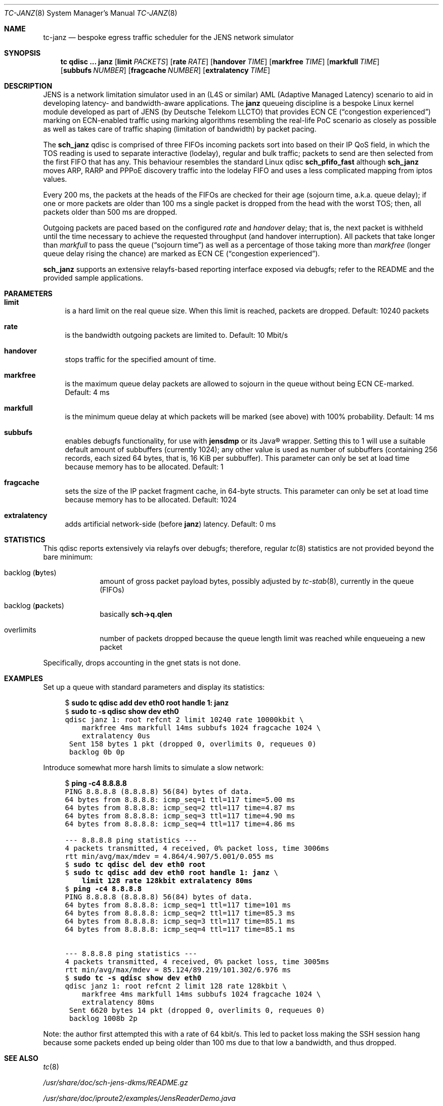 .\" Copyright © 2022 mirabilos <t.glaser@tarent.de>
.\" Licensor: Deutsche Telekom LLCTO
.\"
.\" Provided that these terms and disclaimer and all copyright notices
.\" are retained or reproduced in an accompanying document, permission
.\" is granted to deal in this work without restriction, including un‐
.\" limited rights to use, publicly perform, distribute, sell, modify,
.\" merge, give away, or sublicence.
.\"
.\" This work is provided “AS IS” and WITHOUT WARRANTY of any kind, to
.\" the utmost extent permitted by applicable law, neither express nor
.\" implied; without malicious intent or gross negligence. In no event
.\" may a licensor, author or contributor be held liable for indirect,
.\" direct, other damage, loss, or other issues arising in any way out
.\" of dealing in the work, even if advised of the possibility of such
.\" damage or existence of a defect, except proven that it results out
.\" of said person’s immediate fault when using the work as intended.
.\"-
.if \n(.g .hlm 0
.Dd August 31, 2022
.Dt TC\-JANZ 8
.Os Linux
.Sh NAME
.Nm tc\-janz
.Nd bespoke egress traffic scheduler for the JENS network simulator
.Sh SYNOPSIS
.Nm tc
.Ic qdisc ...\& Nm janz
.Op Ic limit Ar PACKETS
.Op Ic rate Ar RATE
.Op Ic handover Ar TIME
.Op Ic markfree Ar TIME
.Op Ic markfull Ar TIME
.Op Ic subbufs Ar NUMBER
.Op Ic fragcache Ar NUMBER
.Op Ic extralatency Ar TIME
.Sh DESCRIPTION
JENS is a network limitation simulator used in an
.Pq L4S or similar
.No AML Pq Adaptive Managed Latency
scenario to aid in developing latency- and bandwidth-aware applications.
The
.Nm janz
queueing discipline is a bespoke Linux kernel module developed as part of JENS
.Pq by Deutsche Telekom LLCTO
that provides ECN CE
.Pq Dq congestion experienced
marking on ECN-enabled traffic using marking algorithms resembling
the real-life PoC scenario as closely as possible as well as takes care
of traffic shaping (limitation of bandwidth) by packet pacing.
.Pp
The
.Nm sch_janz
qdisc is comprised of three FIFOs incoming packets sort into
based on their IP QoS field, in which the TOS reading is used to
separate interactive (lodelay), regular and bulk traffic; packets
to send are then selected from the first FIFO that has any.
This behaviour resembles the standard Linux qdisc
.Ic sch_ Ns Li pfifo_fast
although
.Nm sch_janz
moves ARP, RARP and PPPoE discovery traffic into the lodelay FIFO
and uses a less complicated mapping from iptos values.
.Pp
Every 200 ms, the packets at the heads of the FIFOs are checked for their age
.Pq sojourn time , a.k.a.\& queue delay ;
if one or more packets are older than 100 ms a single packet is dropped
from the head with the worst TOS;
then, all packets older than 500 ms are dropped.
.Pp
Outgoing packets are paced based on the configured
.Ar rate
and
.Ar handover
delay; that is, the next packet is withheld until the time necessary
to achieve the requested throughput
.Pq and handover interruption .
All packets that take longer than
.Ar markfull
to pass the queue
.Pq Dq sojourn time
as well as a percentage of those taking more than
.Ar markfree
.Pq longer queue delay rising the chance
are marked as ECN CE
.Pq Dq congestion experienced .
.Pp
.Nm sch_janz
supports an extensive relayfs-based reporting interface exposed
via debugfs; refer to the README and the provided sample applications.
.Sh PARAMETERS
.Bl -tag -width XX
.It Ic limit
is a hard limit on the real queue size.
When this limit is reached, packets are dropped.
Default: 10240\ packets
.It Ic rate
is the bandwidth outgoing packets are limited to.
Default: 10\ Mbit/s
.It Ic handover
stops traffic for the specified amount of time.
.It Ic markfree
is the maximum queue delay packets are allowed to sojourn in the queue
without being ECN CE-marked.
Default: 4\ ms
.It Ic markfull
is the minimum queue delay at which packets will be marked (see above)
with 100% probability.
Default: 14\ ms
.It Ic subbufs
enables debugfs functionality, for use with
.Nm jensdmp
or its Java\(rg wrapper.
Setting this to 1 will use a suitable default amount of subbuffers
.Pq currently 1024 ;
any other value is used as number of subbuffers (containing 256 records,
each sized 64 bytes, that is, 16\ KiB per subbuffer).
This parameter can only be set at load time because memory has to be allocated.
Default: 1
.It Ic fragcache
sets the size of the IP packet fragment cache, in 64-byte structs.
This parameter can only be set at load time because memory has to be allocated.
Default: 1024
.It Ic extralatency
adds artificial network-side
.Pq before Nm janz
latency.
Default: 0\ ms
.El
.Sh STATISTICS
This qdisc reports extensively via relayfs over debugfs; therefore, regular
.Xr tc 8
statistics are not provided beyond the bare minimum:
.Bl -tag -width XX -offset indent
.It backlog Pq \fBb\fRytes
amount of gross packet payload bytes, possibly adjusted by
.Xr tc-stab 8 ,
currently in the queue
.Pq FIFOs
.It backlog Pq \fBp\fRackets
basically
.Li sch\-\*(Gtq.qlen
.It overlimits
number of packets dropped because the queue length limit was reached
while enqueueing a new packet
.El
.Pp
Specifically, drops accounting in the gnet stats is not done.
.Sh EXAMPLES
Set up a queue with standard parameters and display its statistics:
.Bd -literal -offset 4n
$ \fBsudo tc qdisc add dev eth0 root handle 1: janz\fR\fC
$ \fBsudo tc \-s qdisc show dev eth0\fR\fC
qdisc janz 1: root refcnt 2 limit 10240 rate 10000kbit \e
    markfree 4ms markfull 14ms subbufs 1024 fragcache 1024 \e
    extralatency 0us
 Sent 158 bytes 1 pkt (dropped 0, overlimits 0, requeues 0)
 backlog 0b 0p
.Ed
.Pp
Introduce somewhat more harsh limits to simulate a slow network:
.Bd -literal -offset 4n
$ \fBping \-c4 8.8.8.8\fR\fC
PING 8.8.8.8 (8.8.8.8) 56(84) bytes of data.
64 bytes from 8.8.8.8: icmp_seq=1 ttl=117 time=5.00 ms
64 bytes from 8.8.8.8: icmp_seq=2 ttl=117 time=4.87 ms
64 bytes from 8.8.8.8: icmp_seq=3 ttl=117 time=4.90 ms
64 bytes from 8.8.8.8: icmp_seq=4 ttl=117 time=4.86 ms

\-\-\- 8.8.8.8 ping statistics \-\-\-
4 packets transmitted, 4 received, 0% packet loss, time 3006ms
rtt min/avg/max/mdev = 4.864/4.907/5.001/0.055 ms
$ \fBsudo tc qdisc del dev eth0 root\fR\fC
$ \fBsudo tc qdisc add dev eth0 root handle 1: janz\fR\fC \e
    \fBlimit 128 rate 128kbit extralatency 80ms\fR\fC
$ \fBping \-c4 8.8.8.8\fR\fC
PING 8.8.8.8 (8.8.8.8) 56(84) bytes of data.
64 bytes from 8.8.8.8: icmp_seq=1 ttl=117 time=101 ms
64 bytes from 8.8.8.8: icmp_seq=2 ttl=117 time=85.3 ms
64 bytes from 8.8.8.8: icmp_seq=3 ttl=117 time=85.1 ms
64 bytes from 8.8.8.8: icmp_seq=4 ttl=117 time=85.1 ms

\-\-\- 8.8.8.8 ping statistics \-\-\-
4 packets transmitted, 4 received, 0% packet loss, time 3005ms
rtt min/avg/max/mdev = 85.124/89.219/101.302/6.976 ms
$ \fBsudo tc \-s qdisc show dev eth0\fR\fC
qdisc janz 1: root refcnt 2 limit 128 rate 128kbit \e
    markfree 4ms markfull 14ms subbufs 1024 fragcache 1024 \e
    extralatency 80ms
 Sent 6620 bytes 14 pkt (dropped 0, overlimits 0, requeues 0)
 backlog 1008b 2p
.Ed
.Pp
Note: the author first attempted this with a rate of 64 kbit/s.
This led to packet loss making the SSH session hang because some
packets ended up being older than 100 ms due to that low a bandwidth,
and thus dropped.
.Sh SEE ALSO
.Xr tc 8
.Pp
.Pa /usr/share/doc/sch\-jens\-dkms/README.gz
.Pp
.Pa /usr/share/doc/iproute2/examples/JensReaderDemo.java
.Sh AUTHORS
.An mirabilos Aq t.glaser@tarent.de
for Deutsche Telekom LLCTO
.Sh CAVEATS
This qdisc is only supported as the root egress qdisc on a device.
.Pp
This qdisc considers handles to be global, not per interface.
.Pp
The default queue limit is much too large, might want to adjust it.
.Pp
The traffic rate is internally converted to nanoseconds per byte
needed to transfer, limiting it to about 8 Gbit/s; the closer the
rate gets to the extremes, the less usable it will be.
Experiments with 128 kbit/s as a lower bound show mixed results.
To obtain the exact bandwidth in use, either run
.Ic tc Fl j Ic qdisc show
or do two 64-bit integer divisions: first divide 1000000000
by the amount of bytes (not bits!) per second, then divide
1000000000 by the result of the first division, resulting,
again, in bytes per second
.Pq or just read it from the relayfs channel .
.Pp
The
.Ic extralatency
is asymmetric: it is only applied on the egress channel, because
Linux cannot delay on ingress.
It is applied before enqueueing but does not affect sojourn time.
Basically, it simulates extra latency on the network in front of
the JENS node.

